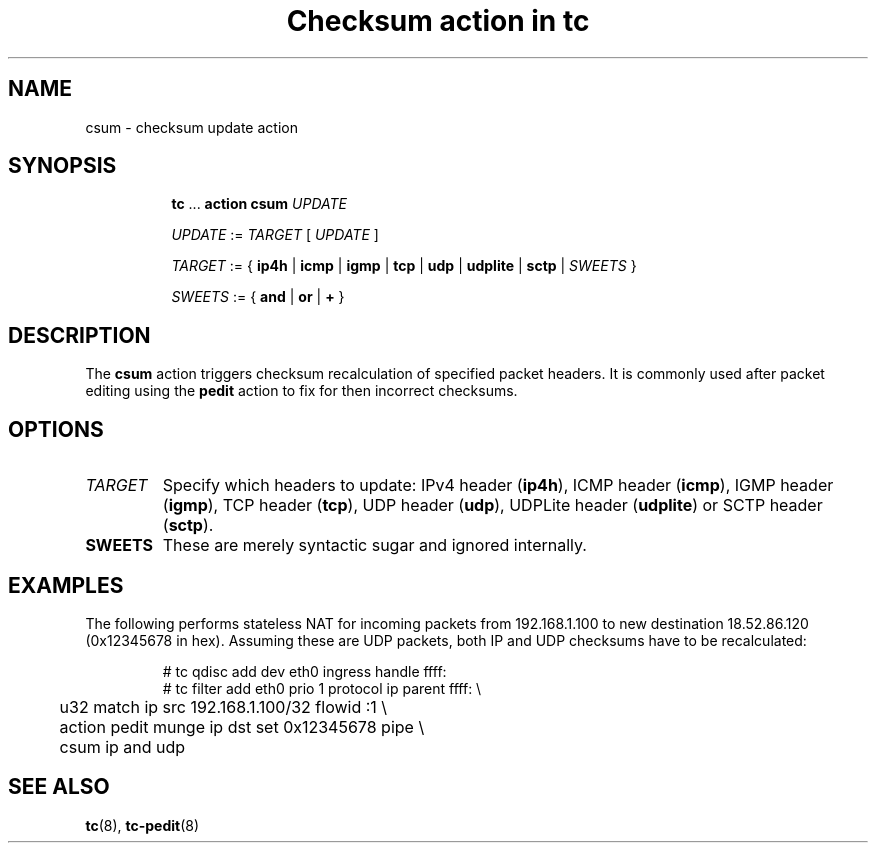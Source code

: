 .TH "Checksum action in tc" 8 "11 Jan 2015" "iproute2" "Linux"

.SH NAME
csum - checksum update action
.SH SYNOPSIS
.in +8
.ti -8
.BR tc " ... " "action csum"
.I UPDATE

.ti -8
.IR UPDATE " := " TARGET " [ " UPDATE " ]"

.ti -8
.IR TARGET " := { "
.BR ip4h " |"
.BR icmp " |"
.BR igmp " |"
.BR tcp " |"
.BR udp " |"
.BR udplite " |"
.BR sctp " |"
.IR SWEETS " }"

.ti -8
.IR SWEETS " := { "
.BR and " | " or " | " + " }"
.SH DESCRIPTION
The
.B csum
action triggers checksum recalculation of specified packet headers. It is
commonly used after packet editing using the
.B pedit
action to fix for then incorrect checksums.
.SH OPTIONS
.TP
.I TARGET
Specify which headers to update: IPv4 header
.RB ( ip4h ),
ICMP header
.RB ( icmp ),
IGMP header
.RB ( igmp ),
TCP header
.RB ( tcp ),
UDP header
.RB ( udp ),
UDPLite header
.RB ( udplite ") or"
SCTP header
.RB ( sctp ).
.TP
.B SWEETS
These are merely syntactic sugar and ignored internally.
.SH EXAMPLES
The following performs stateless NAT for incoming packets from 192.168.1.100 to
new destination 18.52.86.120 (0x12345678 in hex). Assuming these are UDP
packets, both IP and UDP checksums have to be recalculated:

.RS
.EX
# tc qdisc add dev eth0 ingress handle ffff:
# tc filter add eth0 prio 1 protocol ip parent ffff: \\
	u32 match ip src 192.168.1.100/32 flowid :1 \\
	action pedit munge ip dst set 0x12345678 pipe \\
	csum ip and udp
.EE
.RE

.SH SEE ALSO
.BR tc (8),
.BR tc-pedit (8)
